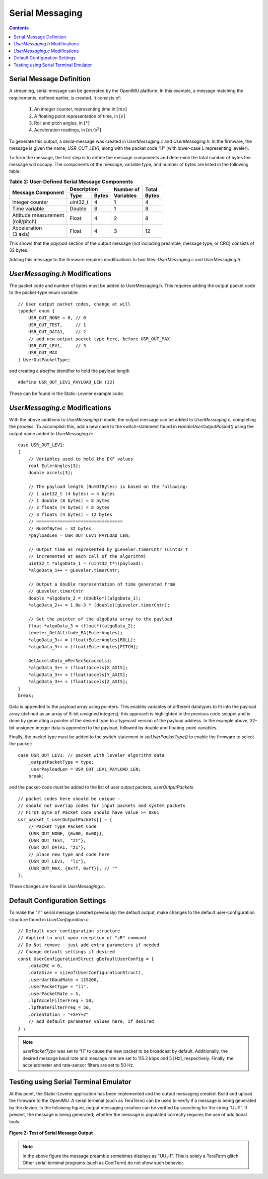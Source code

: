 ******************
Serial Messaging
******************

.. contents:: Contents
    :local:


Serial Message Definition
==========================

A streaming, serial message can be generated by the OpenIMU platform. In this example, a message
matching the requirements, defined earlier, is created.  It consists of:

    1. An integer counter, representing time in :math:`[ms]`
    2. A floating point representation of time, in :math:`[s]`
    3. Roll and pitch angles, in :math:`[°]`
    4. Acceleration readings, in :math:`[m/s^2]`


To generate this output, a serial-message was created in *UserMessaging.c* and *UserMessaging.h*.
In the firmware, the message is given the name, *USR_OUT_LEV1*, along with the packet code “l1”
(with lower-case L representing leveler).


To form the message, the first step is to define the message components and determine the total
number of bytes the message will occupy.  The components of the message, variable type, and number
of bytes are listed in the following table:


.. table:: **Table 2: User-Defined Serial Message Components**

    +-----------------------+----------------------+----------------+------------+
    |                       | **Description**      |                |            |
    | **Message Component** |                      || **Number of** || **Total** |
    |                       +----------+-----------+| **Variables** || **Bytes** |
    |                       |          |           |                |            |
    |                       | **Type** | **Bytes** |                |            |
    |                       |          |           |                |            |
    +=======================+==========+===========+================+============+
    |                       |          |           |                |            |
    | Integer counter       | uint32_t | 4         | 1              | 4          |        
    |                       |          |           |                |            |
    +-----------------------+----------+-----------+----------------+------------+
    |                       |          |           |                |            |
    | Time variable         | Double   | 8         | 1              | 8          |                             
    |                       |          |           |                |            |
    +-----------------------+----------+-----------+----------------+------------+
    |                       |          |           |                |            |
    || Attitude measurement | Float    | 4         | 2              | 8          |               
    || (roll/pitch)         |          |           |                |            |
    |                       |          |           |                |            |
    +-----------------------+----------+-----------+----------------+------------+
    |                       |          |           |                |            |
    || Acceleration         | Float    | 4         | 3              | 12         |               
    || (3 axis)             |          |           |                |            |
    |                       |          |           |                |            |
    +-----------------------+----------+-----------+----------------+------------+


This shows that the *payload* section of the output message (not including preamble, message
type, or CRC) consists of 32 bytes.


Adding this message to the firmware requires modifications to two files: *UserMessaging.c* and
*UserMessaging.h*.


*UserMessaging.h* Modifications
================================

The packet code and number of bytes must be added to UserMessaging.h. This requires adding the
output packet code to the packet-type enum variable:

::

    // User output packet codes, change at will
    typedef enum {
        USR_OUT_NONE = 0, // 0
        USR_OUT_TEST,     // 1
        USR_OUT_DATA1,    // 2
        // add new output packet type here, before USR_OUT_MAX
        USR_OUT_LEV1,     // 3
        USR_OUT_MAX
    } UserOutPacketType;


and creating a *#define* identifier to hold the payload length

::

    #define USR_OUT_LEV1_PAYLOAD_LEN (32)

    
These can be found in the Static-Leveler example code.


*UserMessaging.c* Modifications
================================

With the above additions to *UserMessaging.h* made, the output message can be added to
*UserMessaging.c*, completing the process.  To accomplish this, add a new case to the
switch-statement found in *HandleUserOutputPacket()* using the output name added to
*UserMessaging.h*:

::

    case USR_OUT_LEV1:
    {
        // Variables used to hold the EKF values
        real EulerAngles[3];
        double accels[3];
        
        // The payload length (NumOfBytes) is based on the following:
        // 1 uint32_t (4 bytes) = 4 bytes
        // 1 double (8 bytes) = 8 bytes
        // 2 floats (4 bytes) = 8 bytes
        // 3 floats (4 bytes) = 12 bytes
        // =================================
        // NumOfBytes = 32 bytes
        *payloadLen = USR_OUT_LEV1_PAYLOAD_LEN;
        
        // Output time as represented by gLeveler.timerCntr (uint32_t
        // incremented at each call of the algorithm)
        uint32_t *algoData_1 = (uint32_t*)(payload);
        *algoData_1++ = gLeveler.timerCntr;
        
        // Output a double representation of time generated from
        // gLeveler.timerCntr
        double *algoData_2 = (double*)(algoData_1);
        *algoData_2++ = 1.0e-3 * (double)(gLeveler.timerCntr);
        
        // Set the pointer of the algoData array to the payload
        float *algoData_3 = (float*)(algoData_2);
        Leveler_GetAttitude_EA(EulerAngles);
        *algoData_3++ = (float)EulerAngles[ROLL];
        *algoData_3++ = (float)EulerAngles[PITCH];
        
        GetAccelsData_mPerSecSq(accels);
        *algoData_3++ = (float)accels[X_AXIS];
        *algoData_3++ = (float)accels[Y_AXIS];
        *algoData_3++ = (float)accels[Z_AXIS];
    }
    break;


Data is appended to the payload array using pointers.  This enables variables of different
datatypes to fit into the payload array (defined as an array of 8-bit unsigned integers); this
approach is highlighted in the previous code snippet and is done by generating a pointer of the
desired type to a typecast version of the payload address.  In the example above, 32-bit unsigned
integer data is appended to the payload, followed by double and floating-point variables.


Finally, the packet type must be added to the switch-statement in *setUserPacketType()* to enable
the firmware to select the packet:

::

    case USR_OUT_LEV1: // packet with leveler algorithm data
        _outputPacketType = type;
        _userPayloadLen = USR_OUT_LEV1_PAYLOAD_LEN;
        break;
    
    
and the packet-code must be added to the list of user output packets, *userOutputPackets*.

::

    // packet codes here should be unique -
    // should not overlap codes for input packets and system packets
    // First byte of Packet code should have value >= 0x61
    usr_packet_t userOutputPackets[] = {
        // Packet Type Packet Code
        {USR_OUT_NONE, {0x00, 0x00}},
        {USR_OUT_TEST,  "zT"},
        {USR_OUT_DATA1, "z1"},
        // place new type and code here
        {USR_OUT_LEV1,  "l1"},
        {USR_OUT_MAX, {0xff, 0xff}}, // ""
    };


These changes are found in *UserMessaging.c*.


Default Configuration Settings
===============================

To make the "l1" serial message (created previously) the default output, make changes to the
default user-configuration structure found in *UserConfiguration.c*:

::

    // Default user configuration structure
    // Applied to unit upon reception of "zR" command
    // Do Not remove - just add extra parameters if needed
    // Change default settings if desired
    const UserConfigurationStruct gDefaultUserConfig = {
        .dataCRC = 0,
        .dataSize = sizeof(UserConfigurationStruct),
        .userUartBaudRate = 115200,
        .userPacketType = "l1",
        .userPacketRate = 5,
        .lpfAccelFilterFreq = 50,
        .lpfRateFilterFreq = 50,
        .orientation = "+X+Y+Z"
        // add default parameter values here, if desired
    } ;


.. note::

    *userPacketType* was set to “l1” to cause the new packet to be broadcast by default.
    Additionally, the desired message baud rate and message rate are set to 115.2 kbps and 5
    [Hz], respectively.  Finally, the accelerometer and rate-sensor filters are set to 50 Hz.


Testing using Serial Terminal Emulator
=======================================

At this point, the Static-Leveler application has been implemented and the output messaging
created.  Build and upload the firmware to the OpenIMU.  A serial terminal (such as TeraTerm) can
be used to verify if a message is being generated by the device.  In the following figure, output
messaging creation can be verified by searching for the string “UUl1”.  If present, the message is
being generated; whether the message is populated correctly requires the use of additional tools.

.. _fig-ser-msg-test:

.. figure:: ./media/Leveler_OutputMessageCapture.PNG
    :alt: SerialMessageTest
    :width: 5.1in
    :align: center

    **Figure 2: Test of Serial Message Output**


.. note::

    In the above figure the message preamble sometimes displays as "UU┌1".  This is solely a
    TeraTerm glitch.  Other serial terminal programs (such as CoolTerm) do not show such
    behavior.

